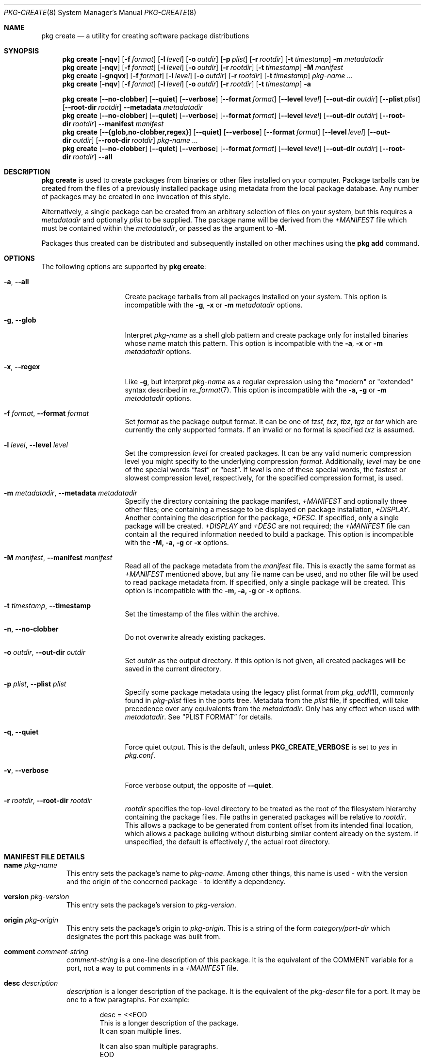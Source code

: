 .\"
.\" FreeBSD pkg - a next generation package for the installation and maintenance
.\" of non-core utilities.
.\"
.\" Redistribution and use in source and binary forms, with or without
.\" modification, are permitted provided that the following conditions
.\" are met:
.\" 1. Redistributions of source code must retain the above copyright
.\"    notice, this list of conditions and the following disclaimer.
.\" 2. Redistributions in binary form must reproduce the above copyright
.\"    notice, this list of conditions and the following disclaimer in the
.\"    documentation and/or other materials provided with the distribution.
.\"
.\"
.\"     @(#)pkg.8
.\"
.Dd April 13, 2020
.Dt PKG-CREATE 8
.Os
.\" ---------------------------------------------------------------------------
.Sh NAME
.Nm "pkg create"
.Nd a utility for creating software package distributions
.\" ---------------------------------------------------------------------------
.Sh SYNOPSIS
.Nm
.Op Fl nqv
.Op Fl f Ar format
.Op Fl l Ar level
.Op Fl o Ar outdir
.Op Fl p Ar plist
.Op Fl r Ar rootdir
.Op Fl t Ar timestamp
.Fl m Ar metadatadir
.Nm
.Op Fl nqv
.Op Fl f Ar format
.Op Fl l Ar level
.Op Fl o Ar outdir
.Op Fl r Ar rootdir
.Op Fl t Ar timestamp
.Fl M Ar manifest
.Nm
.Op Fl gnqvx
.Op Fl f Ar format
.Op Fl l Ar level
.Op Fl o Ar outdir
.Op Fl r Ar rootdir
.Op Fl t Ar timestamp
.Ar pkg-name ...
.Nm
.Op Fl nqv
.Op Fl f Ar format
.Op Fl l Ar level
.Op Fl o Ar outdir
.Op Fl r Ar rootdir
.Op Fl t Ar timestamp
.Fl a
.\" ---------------------------------------------------------------------------
.Pp
.Nm
.Op Cm --no-clobber
.Op Cm --quiet
.Op Cm --verbose
.Op Cm --format Ar format
.Op Cm --level Ar level
.Op Cm --out-dir Ar outdir
.Op Cm --plist Ar plist
.Op Cm --root-dir Ar rootdir
.Cm --metadata Ar metadatadir
.Nm
.Op Cm --no-clobber
.Op Cm --quiet
.Op Cm --verbose
.Op Cm --format Ar format
.Op Cm --level Ar level
.Op Cm --out-dir Ar outdir
.Op Cm --root-dir Ar rootdir
.Cm --manifest Ar manifest
.Nm
.Op Cm --{glob,no-clobber,regex}
.Op Cm --quiet
.Op Cm --verbose
.Op Cm --format Ar format
.Op Cm --level Ar level
.Op Cm --out-dir Ar outdir
.Op Cm --root-dir Ar rootdir
.Ar pkg-name ...
.Nm
.Op Cm --no-clobber
.Op Cm --quiet
.Op Cm --verbose
.Op Cm --format Ar format
.Op Cm --level Ar level
.Op Cm --out-dir Ar outdir
.Op Cm --root-dir Ar rootdir
.Cm --all
.\" ---------------------------------------------------------------------------
.Sh DESCRIPTION
.Nm
is used to create packages from binaries or other files installed on
your computer.
Package tarballs can be created from the files of a previously installed
package using metadata from the local package database.
Any number of packages may be created in one invocation of this style.
.Pp
Alternatively, a single package can be created from an arbitrary
selection of files on your system, but this requires a
.Ar metadatadir
and optionally
.Ar plist
to be supplied.
The package name will be derived from the
.Pa +MANIFEST
file which must be contained within the
.Ar metadatadir ,
or passed as the argument to
.Fl M .
.Pp
Packages thus created can be distributed and subsequently installed on
other machines using the
.Cm pkg add
command.
.\" ---------------------------------------------------------------------------
.Sh OPTIONS
The following options are supported by
.Nm :
.Bl -tag -width ".Fl m Ar metadatadir"
.It Fl a , Cm --all
Create package tarballs from all packages installed on your system.
This option is incompatible with the
.Fl g , x
or
.Fl m Ar metadatadir
options.
.It Fl g , Cm --glob
Interpret
.Ar pkg-name
as a shell glob pattern and create package only for installed binaries whose
name match this pattern.
This option is incompatible with the
.Fl a , x
or
.Fl m Ar metadatadir
options.
.It Fl x , Cm --regex
Like
.Fl g ,
but interpret
.Ar pkg-name
as a regular expression using the "modern" or "extended" syntax described in
.Xr re_format 7 .
This option is incompatible with the
.Fl a, g
or
.Fl m Ar metadatadir
options.
.It Fl f Ar format , Cm --format Ar format
Set
.Ar format
as the package output format.
It can be one of
.Ar tzst, txz , tbz , tgz
or
.Ar tar
which are currently the only supported formats.
If an invalid or no format is specified
.Ar txz
is assumed.
.It Fl l Ar level , Cm --level Ar level
Set the compression
.Ar level
for created packages.
It can be any valid numeric compression level you might specify to the
underlying compression
.Ar format .
Additionally,
.Ar level
may be one of the special words
.Dv Dq fast
or
.Dv Dq best .
If
.Ar level
is one of these special words, the fastest or slowest compression level,
respectively, for the specified compression format, is used.
.It Fl m Ar metadatadir , Cm --metadata Ar metadatadir
Specify the directory containing the package manifest,
.Pa +MANIFEST
and optionally three other files; one containing a message to be
displayed on package installation,
.Pa +DISPLAY .
Another containing the description for the package,
.Pa +DESC .
If specified, only a single package will be created.
.Pa +DISPLAY
and
.Pa +DESC
are not required; the
.Pa +MANIFEST
file can contain all the required information needed to build a
package.
This option is incompatible with the
.Fl M, a, g
or
.Fl x
options.
.It Fl M Ar manifest , Cm --manifest Ar manifest
Read all of the package metadata from the
.Ar manifest
file.
This is exactly the same format as
.Pa +MANIFEST
mentioned above, but any file name can be used, and no
other file will be used to read package metadata from.
If specified, only a single package will be created.
This option is incompatible with the
.Fl m, a, g
or
.Fl x
options.
.It Fl t Ar timestamp , Cm --timestamp
Set the timestamp of the files within the archive.
.It Fl n , Cm --no-clobber
Do not overwrite already existing packages.
.It Fl o Ar outdir , Cm --out-dir Ar outdir
Set
.Ar outdir
as the output directory.
If this option is not given, all created packages will
be saved in the current directory.
.It Fl p Ar plist , Cm --plist Ar plist
Specify some package metadata using the legacy plist format from
.Xr pkg_add 1 ,
commonly found in
.Pa pkg-plist
files in the ports tree.
Metadata from the
.Ar plist
file, if specified, will take precedence over any equivalents from
the
.Ar metadatadir .
Only has any effect when used with
.Ar metadatadir .
See
.Sx "PLIST FORMAT"
for details.
.It Fl q , Cm --quiet
Force quiet output.
This is the default, unless
.Cm PKG_CREATE_VERBOSE
is set to
.Ar yes
in
.Pa pkg.conf .
.It Fl v , Cm --verbose
Force verbose output, the opposite of
.Cm --quiet .
.It Fl r Ar rootdir , Cm --root-dir Ar rootdir
.Ar rootdir
specifies the top-level directory to be treated as the root of the
filesystem hierarchy containing the package files.
File paths in generated packages will be relative to
.Ar rootdir .
This allows a package to be generated from content offset from its
intended final location, which allows a package building without
disturbing similar content already on the system.
If unspecified, the default is effectively
.Pa / ,
the actual root directory.
.El
.\" ---------------------------------------------------------------------------
.Sh MANIFEST FILE DETAILS
.Bl -tag -width ".Cm www"
.It Cm name Ar pkg-name
This entry sets the package's name to
.Ar pkg-name . \" TODO: Find out why there is a space after the ``.''
Among other things, this name is used - with the version and the origin of the
concerned package - to identify a dependency.
.It Cm version Ar pkg-version
This entry sets the package's version to
.Ar pkg-version .
.It Cm origin Ar pkg-origin
This entry sets the package's origin to
.Ar pkg-origin .
This is a string of the form
.Pa category/port-dir
which designates the port this package was built from.
.It Cm comment Ar comment-string
.Ar comment-string
is a one-line description of this package.
It is the equivalent of the
.Dv COMMENT
variable for a port, not a way to put comments in a
.Pa +MANIFEST
file.
.It Cm desc Ar description
.Ar description
is a longer description of the package.
It is the equivalent of the
.Pa pkg-descr
file for a port.
It may be one to a few paragraphs.
For example:
.Bd -literal -offset indent
desc = <<EOD
   This is a longer description of the package.
   It can span multiple lines.

   It can also span multiple paragraphs.
EOD
.Ed
.It Cm arch Ar cpu-type
The architecture of the machine the package was built on.
.Ar cpu-type
takes values like x86, amd64...
.It Cm www Ar url
The software's official website.
.It Cm maintainer Ar mail-address
The maintainer's mail address.
.It Cm prefix Ar path-prefix
The path where the files contained in this package are installed
.Pq usually Pa /usr/local .
.It Cm flatsize Ar size
The size that the files contained in this package will occupy on your system
once uncompressed.
This value does not take into account files stored in the
package database.
.It Cm deps Ar dep-name dep-origin dep-version
Associative array of package dependencies, keyed on
.Ar dep-name
and with values
.Cm version Ar dep-version
and
.Cm origin Ar dep-origin .
For example:
.Bd -literal -offset indent
"deps" : {
   "pstree" : {
      "version" : "2.36",
      "origin" : "sysutils/pstree"
   },
   "cdiff" : {
      "version" : "0.9.6.20140711,1",
      "origin" : "textproc/cdiff"
   },
},
.Ed
.It Cm conflict Ar pkg-glob
Flag this package as incompatible with the one designated by
.Ar pkg-glob .
Conflicting packages cannot be installed on the same system as they may contain
references to the same files.
.It Cm option Ar option-name option-value
Set the option
.Ar option-name
to the value
.Ar option-value .
.It Cm file Ar sha256-hash path
.Cm file
entries list files included in the package.
If the file is a regular one, such
an entry contains its sha256 digest along with its path.
If a packaged file is
a link, you must use this entry's other form, as described below.
.It Cm file Ar - path
Same as above but for file links.
The sha256 hash is replaced with a
.Ar -
(dash).
.It Cm dir Ar path
Mimics the
.Cm file
entry but for directories.
.El
.Sh PLIST FORMAT
The following describes the plist format:
.Pp
The plist is a sequential list of lines which can have keywords prepended.
A keyword starts with an
.Sq @ .
Lines not starting with a keyword are considered as paths to a file.
If started with a
.Sq /
then it is considered an absolute path.
Otherwise the file is considered as relative to
.Ev PREFIX .
.Pp
Keyword lines are formed as follows:
.Ar @keyword
.Ar line
.Pp
Available keywords are the following:
.Pp
.Bl -tag -width indent -compact
.It Cm @cwd Op Ar directory
Set the internal directory pointer to point to
.Ar directory .
All subsequent filenames will be assumed relative to this directory.
.It Cm @preexec Ar Command
Execute
.Ar command
as part of the pre-install scripts.
.It Cm @preunexec Ar command
Execute
.Ar command
as part of the pre-deinstall scripts.
.It Cm @postexec Ar command
Execute
.Ar command
as part of the post-install scripts.
.It Cm @postunexec Ar command
Execute
.Ar command
as part of the post-deinstall scripts.
.It Cm @exec Ar command Pq deprecated
Execute
.Ar command
as part of the unpacking process.
If
.Ar command
contains any of the following sequences somewhere in it, they will
be expanded inline.
For the following examples, assume that
.Cm @cwd
is set to
.Pa /usr/local
and the last extracted file was
.Pa bin/emacs .
.Bl -tag -width indent -compact
.It Cm "%F"
Expands to the last filename extracted (as specified), in the example case
.Pa bin/emacs .
.It Cm "\&%D"
Expand to the current directory prefix, as set with
.Cm @cwd ,
in the example case
.Pa /usr/local .
.It Cm "\&%B"
Expand to the
.Dq basename
of the fully qualified filename, that is the current directory prefix,
plus the last filespec, minus the trailing filename.
In the example case, that would be
.Pa /usr/local/bin .
.It Cm "%f"
Expand to the filename part of the fully qualified name, or
the converse of
.Cm \&%B ,
being in the example case,
.Pa emacs .
.El
.It Cm @unexec Ar command Pq deprecated
Execute
.Ar command
as part of the deinstallation process.
Expansion of special
.Cm %
sequences is the same as for
.Cm @exec .
This command is not executed during the package add, as
.Cm @exec
is, but rather when the package is deleted.
This is useful for deleting links and other ancillary files that were
created as a result of adding the package, but not directly known to
the package's table of contents (and hence not automatically
removable).
.It Cm @mode Ar mode
Set default permission for all subsequently extracted files to
.Ar mode .
Format is the same as that used by the
.Cm chmod
command.
Use without an arg to set back to default (mode of the file while being packed)
permissions.
.It Cm @owner Ar user
Set default ownership for all subsequent files to
.Ar user .
Use without an arg to set back to default (root)
ownership.
.It Cm @group Ar group
Set default group ownership for all subsequent files to
.Ar group .
Use without an arg to set back to default (wheel)
group ownership.
.It Cm @comment Ar string
The line will be ignored when packing.
.It Cm @dir Ar name
Declare directory
.Pa name
to be deleted at deinstall time.
By default, most directories created by a package installation are
deleted automatically when the package is deinstalled, so this directive is
only needed for empty directories or directories outside of
.Ev PREFIX .
These directives should appear at the end of the package list.
If the directory is not empty a warning will be printed, and the
directory will not be removed.
(Subdirectories should be listed before parent directories.)
.El
.\" ---------------------------------------------------------------------------
.Sh ENVIRONMENT
The following environment variables affect the execution of
.Nm .
See
.Xr pkg.conf 5
for further description.
.Bl -tag -width ".Ev NO_DESCRIPTIONS"
.It Ev PKG_DBDIR
.It Ev PLIST_KEYWORDS_DIR
.It Ev PORTSDIR
.It Ev SOURCE_DATE_EPOCH
Set the timestamp for every single file in the archive to the one
specified in the environment variable
.El
.\" ---------------------------------------------------------------------------
.Sh FILES
See
.Xr pkg.conf 5 .
.\" ---------------------------------------------------------------------------
.Sh EXAMPLES
Create package files for installed packages:
.Dl % pkg create -a -o /usr/ports/packages/All
.Pp
Create package file for pkg:
.Dl % pkg create -o /usr/ports/packages/All pkg
.\" ---------------------------------------------------------------------------
.Sh SEE ALSO
.Xr pkg_printf 3 ,
.Xr pkg_repos 3 ,
.Xr pkg-lua-script 5 ,
.Xr pkg-repository 5 ,
.Xr pkg-script 5 ,
.Xr pkg.conf 5 ,
.Xr pkg 8 ,
.Xr pkg-add 8 ,
.Xr pkg-alias 8 ,
.Xr pkg-annotate 8 ,
.Xr pkg-audit 8 ,
.Xr pkg-autoremove 8 ,
.Xr pkg-backup 8 ,
.Xr pkg-check 8 ,
.Xr pkg-clean 8 ,
.Xr pkg-config 8 ,
.Xr pkg-delete 8 ,
.Xr pkg-fetch 8 ,
.Xr pkg-info 8 ,
.Xr pkg-install 8 ,
.Xr pkg-lock 8 ,
.Xr pkg-query 8 ,
.Xr pkg-register 8 ,
.Xr pkg-repo 8 ,
.Xr pkg-rquery 8 ,
.Xr pkg-search 8 ,
.Xr pkg-set 8 ,
.Xr pkg-shell 8 ,
.Xr pkg-shlib 8 ,
.Xr pkg-ssh 8 ,
.Xr pkg-stats 8 ,
.Xr pkg-update 8 ,
.Xr pkg-updating 8 ,
.Xr pkg-upgrade 8 ,
.Xr pkg-version 8 ,
.Xr pkg-which 8

